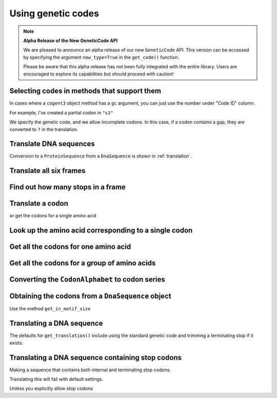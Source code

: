 .. _genetic-codes:

Using genetic codes
^^^^^^^^^^^^^^^^^^^

.. note:: **Alpha Release of the New GeneticCode API**

   We are pleased to announce an alpha release of our new ``GeneticCode`` API. This version can be accessed by specifying the argument ``new_type=True`` in the ``get_code()`` function. 
   
   Please be aware that this alpha release has not been fully integrated with the entire library. Users are encouraged to explore its capabilities but should proceed with caution!

Selecting codes in methods that support them
""""""""""""""""""""""""""""""""""""""""""""

In cases where a ``cogent3`` object method has a ``gc`` argument, you can just use the number under "Code ID" column.

For example, I've created a partial codon in ``"s1"``

.. jupyter-execute::

    from cogent3 import make_aligned_seqs

    data = {
        "s1": "GCTCATGCCAGCTCTTTACAGCATGAGAACA--AGT",
        "s2": "ACTCATGCCAACTCATTACAGCATGAGAACAGCAGT",
        "s3": "ACTCATGCCAGCTCATTACAGCATGAGAACAGCAGT",
        "s4": "ACTCATGCCAGCTCATTACAGCATGAGAACAGCAGT",
        "s5": "ACTCATGCCAGCTCAGTACAGCATGAGAACAGCAGT",
    }

    nt_seqs = make_aligned_seqs(data=data, moltype="dna")
    nt_seqs

We specify the genetic code, and we allow incomplete codons. In this case, if a codon contains a gap, they are converted to ``?`` in the translation.

.. jupyter-execute::

    nt_seqs.get_translation(gc=1, incomplete_ok=True)


Translate DNA sequences
"""""""""""""""""""""""

.. jupyter-execute::

    from cogent3 import get_code

    standard_code = get_code(1)
    standard_code.translate("TTTGCAAAC")

Conversion to a ``ProteinSequence`` from a ``DnaSequence`` is shown in :ref:`translation`.

Translate all six frames
""""""""""""""""""""""""

.. jupyter-execute::

    from cogent3 import get_code, make_seq

    standard_code = get_code(1)
    seq = make_seq("ATGCTAACATAAA", moltype="dna")
    translations = standard_code.sixframes(seq)
    print(translations)

Find out how many stops in a frame
""""""""""""""""""""""""""""""""""

.. jupyter-execute::

    from cogent3 import get_code, make_seq

    standard_code = get_code(1)
    seq = make_seq("ATGCTAACATAAA", moltype="dna")
    stops_frame1 = standard_code.get_stop_indices(seq, start=0)
    stops_frame1

.. jupyter-execute::

    stop_index = stops_frame1[0]
    seq[stop_index : stop_index + 3]

Translate a codon
"""""""""""""""""

.. jupyter-execute::

    from cogent3 import get_code, make_seq

    standard_code = get_code(1)
    standard_code["TTT"]

or get the codons for a single amino acid

.. jupyter-execute::

    standard_code["A"]

Look up the amino acid corresponding to a single codon
""""""""""""""""""""""""""""""""""""""""""""""""""""""

.. jupyter-execute::

    from cogent3 import get_code

    standard_code = get_code(1)
    standard_code["TTT"]

Get all the codons for one amino acid
"""""""""""""""""""""""""""""""""""""

.. jupyter-execute::

    from cogent3 import get_code

    standard_code = get_code(1)
    standard_code["A"]

Get all the codons for a group of amino acids
"""""""""""""""""""""""""""""""""""""""""""""

.. jupyter-execute::

    targets = ["A", "C"]
    codons = [standard_code[aa] for aa in targets]
    codons

.. jupyter-execute::

    flat_list = sum(codons, [])
    flat_list

Converting the ``CodonAlphabet`` to codon series
""""""""""""""""""""""""""""""""""""""""""""""""

.. jupyter-execute::

    from cogent3 import get_code

    gc = get_code(1)
    alphabet = gc.get_alphabet()
    print(alphabet)

Obtaining the codons from a ``DnaSequence`` object
""""""""""""""""""""""""""""""""""""""""""""""""""

Use the method ``get_in_motif_size``

.. jupyter-execute::

    from cogent3 import make_seq

    my_seq = make_seq("ATGCACTGGTAA", name="my_gene", moltype="dna")
    codons = my_seq.get_in_motif_size(3)
    codons

Translating a DNA sequence
""""""""""""""""""""""""""

The defaults for ``get_translation()`` include using the standard genetic code and trimming a terminating stop if it exists.

.. jupyter-execute::

    pep = my_seq.get_translation()
    pep

Translating a DNA sequence containing stop codons
"""""""""""""""""""""""""""""""""""""""""""""""""

.. jupyter-execute::
    :hide-code:

    from cogent3.core.alphabet import AlphabetError

Making a sequence that contains both internal and terminating stop codons.

.. jupyter-execute::
    :raises:

    from cogent3 import make_seq

    seq = make_seq("ATGTGATGGTAA", name="s1", moltype="dna")

Translating this will fail with default settings.

.. jupyter-execute::
    :raises: AlphabetError

    pep = seq.get_translation()

Unless you explicitly allow stop codons

.. jupyter-execute::

    pep = seq.get_translation(include_stop=True)
    pep

